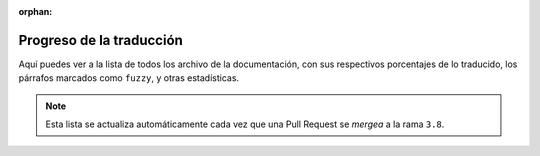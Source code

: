 :orphan:

===========================
 Progreso de la traducción
===========================

Aquí puedes ver a la lista de todos los archivo de la documentación,
con sus respectivos porcentajes de lo traducido, los párrafos marcados como ``fuzzy``,
y otras estadísticas.

.. note::

   Esta lista se actualiza automáticamente cada vez que una Pull Request se *mergea*
   a la rama ``3.8``.

.. runblock:: console

    $ potodo --offline --path .
